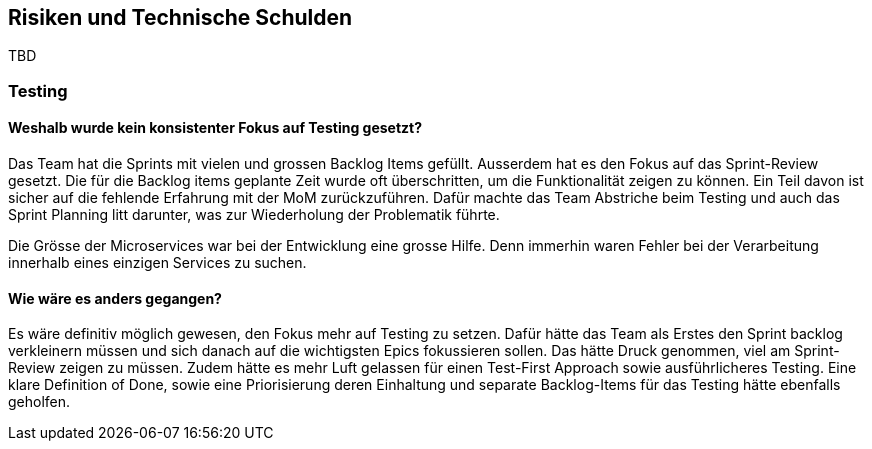 ifndef::imagesdir[:imagesdir: ../images]

// TODO: Listen Sie hier Entscheidungen zu Architektur, Design, Modularisierung, Implementation, und Testing auf, welche später zu
// Problemen, Einschränkungen oder Mehraufwand in der Verwendung oder Weiterentwicklung der Umsetzung führen können.

[[section-technical-risks]]
== Risiken und Technische Schulden

TBD

===  Testing
==== Weshalb wurde kein konsistenter Fokus auf Testing gesetzt?

Das Team hat die Sprints mit vielen und grossen Backlog Items gefüllt. Ausserdem hat es den Fokus auf das Sprint-Review gesetzt. Die für die Backlog items geplante Zeit wurde oft überschritten, um die Funktionalität zeigen zu können. Ein Teil davon ist sicher auf die fehlende Erfahrung mit der MoM zurückzuführen. Dafür machte das Team Abstriche beim Testing und auch das Sprint Planning litt darunter, was zur Wiederholung der Problematik führte.

Die Grösse der Microservices war bei der Entwicklung eine grosse Hilfe. Denn immerhin waren Fehler bei der Verarbeitung innerhalb eines einzigen Services zu suchen.

==== Wie wäre es anders gegangen?
Es wäre definitiv möglich gewesen, den Fokus mehr auf Testing zu setzen. Dafür hätte das Team als Erstes den Sprint backlog verkleinern müssen und sich danach auf die wichtigsten Epics fokussieren sollen. Das hätte Druck genommen, viel am Sprint-Review zeigen zu müssen. Zudem hätte es mehr Luft gelassen für einen Test-First Approach sowie ausführlicheres Testing. Eine klare Definition of Done, sowie eine Priorisierung deren Einhaltung und separate Backlog-Items für das Testing hätte ebenfalls geholfen.